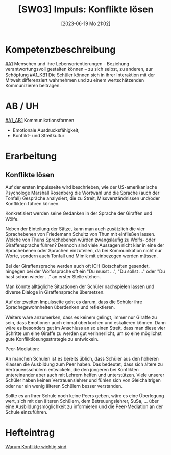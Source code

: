 #+title:      [SW03] Impuls: Konflikte lösen
#+date:       [2023-06-19 Mo 21:02]
#+filetags:   :02:sw03:
#+identifier: 20230619T210213

* Kompetenzbeschreibung
[[#A1]] Menschen und ihre Lebensorientierungen - Beziehung verantwortungsvoll gestalten können – zu sich selbst, zu anderen, zur Schöpfung
[[#A1_KB1]] Die Schüler können sich in ihrer Interaktion mit der Mitwelt differenziert wahrnehmen und zu einem wertschätzenden Kommunizieren beitragen.

* AB / UH
[[#A1_AB1]] Kommunikationsformen
- Emotionale Ausdrucksfähigkeit,
- Konflikt- und Streitkultur

* Erarbeitung

** Konflikte lösen
Auf der ersten Impulsseite wird beschrieben, wie der US-amerikanische Psychologe Marshall Rosenberg die Wortwahl und die Sprache (auch der Tonfall) Gespräche analysiert, die zu Streit, Missverständnissen und/oder Konflikten führen können.

Konkretisiert werden seine Gedanken in der Sprache der Giraffen und Wölfe.

Neben der Einteilung der Sätze, kann man auch zusätzlich die vier Sprachebenen von Friedemann Schultz von Thun mit einfließen lassen. Welche von Thuns Sprachebenen würden zwangsläufig zu Wolfs- oder Giraffensprache führen? Dennoch sind viele Aussagen nicht klar in eine der Sprachebenen oder Sprachen einzuteilen, da bei Kommunikation nicht nur Worte, sondern auch Tonfall und Mimik mit einbezogen werden müssen.

Bei der Giraffensprache werden auch oft ICH-Botschaften gesendet, hingegen bei der Wolfssprache oft ein "Du musst ...", "Du sollst ..." oder "Du hast schon wieder ..." an erster Stelle stehen.

Man könnte alltägliche Situationen der Schüler nachspielen lassen und diverse Dialoge in Giraffensprache übersetzen.

Auf der zweiten Impulsseite geht es darum, dass die Schüler ihre Sprachegewohnheiten überdenken und reflektieren.

Weiters wäre anzumerken, dass es keinem gelingt, immer nur Giraffe zu sein, dass Emotionen auch einmal überkochen und eskalieren können. Dann wäre es besonders gut im Anschluss an so einen Streit, dass man diese vier Schritte um eine Giraffe zu werden gut verinnerlicht, um so eine möglichst gute Konfliktlösungsstrategie zu entwickeln.

Peer-Mediation:

An manchen Schulen ist es bereits üblich, dass Schüler aus den höheren Klassen die Ausbildung zum Peer haben. Das bedeutet, dass sich ältere zu Vertrauensschülern entwickeln, die den jüngeren bei Konflikten untereinander aber auch mit Lehrern helfen und unterstützen. Viele unserer Schüler haben keinen Vertrauenslehrer und fühlen sich von Gleichaltrigen oder nur ein wenig älteren Schülern besser verstanden.

Sollte es an Ihrer Schule noch keine Peers geben, wäre es eine Überlegung wert, sich mit den älteren Schülern, dem Betreuungslehrer, SuSa, ... über eine Ausbildungsmöglichkeit zu informieren und die Peer-Mediation an der Schule einzuführen.

* Hefteintrag
[[https://youtu.be/5ZKmTh7dcpQ][Warum Konflikte wichtig sind]]
